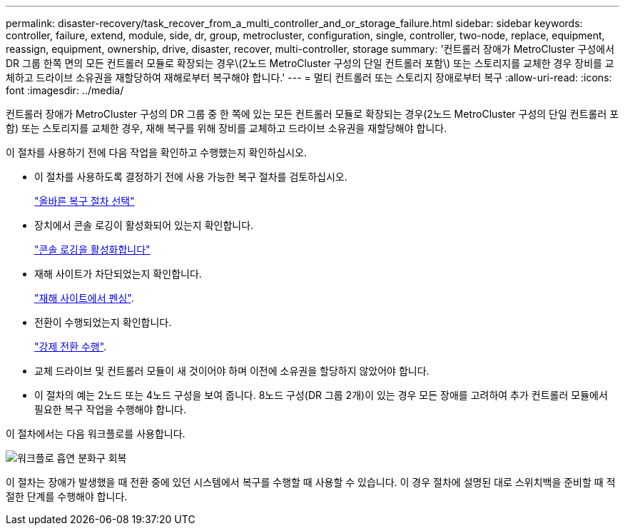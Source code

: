 ---
permalink: disaster-recovery/task_recover_from_a_multi_controller_and_or_storage_failure.html 
sidebar: sidebar 
keywords: controller, failure, extend, module, side, dr, group, metrocluster, configuration, single, controller, two-node, replace, equipment, reassign, equipment, ownership, drive, disaster, recover, multi-controller, storage 
summary: '컨트롤러 장애가 MetroCluster 구성에서 DR 그룹 한쪽 면의 모든 컨트롤러 모듈로 확장되는 경우\(2노드 MetroCluster 구성의 단일 컨트롤러 포함\) 또는 스토리지를 교체한 경우 장비를 교체하고 드라이브 소유권을 재할당하여 재해로부터 복구해야 합니다.' 
---
= 멀티 컨트롤러 또는 스토리지 장애로부터 복구
:allow-uri-read: 
:icons: font
:imagesdir: ../media/


[role="lead"]
컨트롤러 장애가 MetroCluster 구성의 DR 그룹 중 한 쪽에 있는 모든 컨트롤러 모듈로 확장되는 경우(2노드 MetroCluster 구성의 단일 컨트롤러 포함) 또는 스토리지를 교체한 경우, 재해 복구를 위해 장비를 교체하고 드라이브 소유권을 재할당해야 합니다.

이 절차를 사용하기 전에 다음 작업을 확인하고 수행했는지 확인하십시오.

* 이 절차를 사용하도록 결정하기 전에 사용 가능한 복구 절차를 검토하십시오.
+
link:concept_choosing_the_correct_recovery_procedure_parent_concept.html["올바른 복구 절차 선택"]

* 장치에서 콘솔 로깅이 활성화되어 있는지 확인합니다.
+
link:task-enable-console-logging.html["콘솔 로깅을 활성화합니다"]

* 재해 사이트가 차단되었는지 확인합니다.
+
link:task_perform_a_forced_switchover_after_a_disaster.html#fencing-off-the-disaster-site["재해 사이트에서 펜싱"].

* 전환이 수행되었는지 확인합니다.
+
link:task_perform_a_forced_switchover_after_a_disaster.html#performing-a-forced-switchover["강제 전환 수행"].

* 교체 드라이브 및 컨트롤러 모듈이 새 것이어야 하며 이전에 소유권을 할당하지 않았어야 합니다.
* 이 절차의 예는 2노드 또는 4노드 구성을 보여 줍니다. 8노드 구성(DR 그룹 2개)이 있는 경우 모든 장애를 고려하여 추가 컨트롤러 모듈에서 필요한 복구 작업을 수행해야 합니다.


이 절차에서는 다음 워크플로를 사용합니다.

image::../media/workflow_smoking_crater_recovery.png[워크플로 흡연 분화구 회복]

이 절차는 장애가 발생했을 때 전환 중에 있던 시스템에서 복구를 수행할 때 사용할 수 있습니다. 이 경우 절차에 설명된 대로 스위치백을 준비할 때 적절한 단계를 수행해야 합니다.
